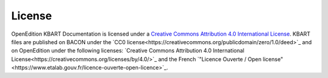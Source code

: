 License 
============================================

.. image:: _static/ccby.png
   :align: right
   :alt: Creative Commons Attribution 4.0 International License
   :target: http://creativecommons.org/licenses/by/4.0/

OpenEdition KBART Documentation is licensed under a `Creative Commons Attribution 4.0 International License <http://creativecommons.org/licenses/by/4.0/>`_.
KBART files are published on BACON under the `CC0 license<https://creativecommons.org/publicdomain/zero/1.0/deed>`_ and on OpenEdition under the following licenses: `Creative Commons Attribution 4.0 International License<https://creativecommons.org/licenses/by/4.0/>`_ and the French `"Licence Ouverte / Open license"<https://www.etalab.gouv.fr/licence-ouverte-open-licence>`_.

